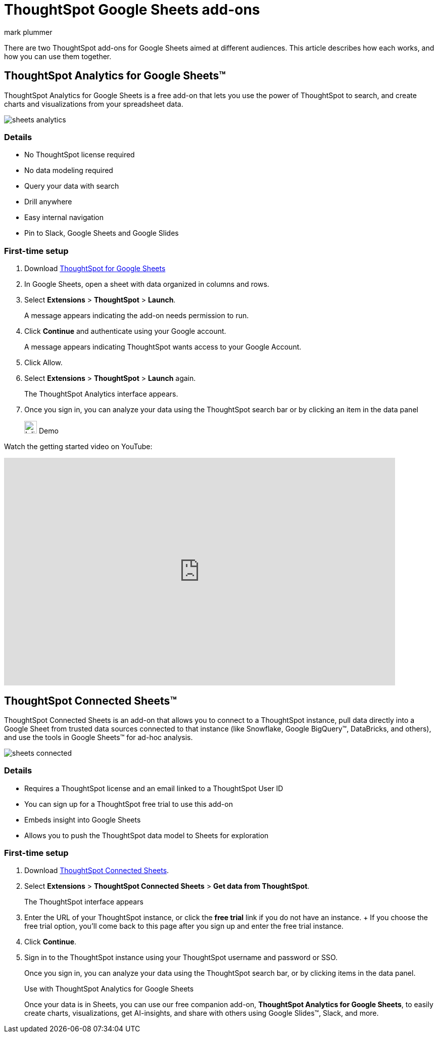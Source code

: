 = ThoughtSpot Google Sheets add-ons
:last_updated: 5/22/2020
:linkattrs:
:experimental:
:author: mark plummer
:page-layout: default-cloud
:page-aliases:
:description: Learn about the different Google Sheets add-ons for ThoughtSpot.

There are two ThoughtSpot add-ons for Google Sheets aimed at different audiences. This article describes how each works, and how you can use them together.

== ThoughtSpot Analytics for Google Sheets(TM)

ThoughtSpot Analytics for Google Sheets is a free add-on that lets you use the power of ThoughtSpot to search, and create charts and visualizations from your spreadsheet data.

image::sheets-analytics.png[]

=== Details

- No ThoughtSpot license required
- No data modeling required
- Query your data with search
- Drill anywhere
- Easy internal navigation
- Pin to Slack, Google Sheets and Google Slides

=== First-time setup

. Download https://workspace.google.com/u/0/marketplace/app/thoughtspot/941046147383[ThoughtSpot for Google Sheets^]
. In Google Sheets, open a sheet with data organized in columns and rows.
. Select *Extensions* > *ThoughtSpot* > *Launch*.
+
A message appears indicating the add-on needs permission to run.
. Click *Continue* and authenticate using your Google account.
+
A message appears indicating ThoughtSpot wants access to your Google Account.
. Click Allow.
. Select *Extensions* > *ThoughtSpot* > *Launch* again.
+
The ThoughtSpot Analytics interface appears.
. Once you sign in, you can analyze your data using the ThoughtSpot search bar or by clicking an item in the data panel

+
image:yt_icon_mono_light.svg[Inline,25] Demo

// Watch the getting started video on https://www.youtube.com/watch?v=8kDoPiKqRdA[YouTube^].

Watch the getting started video on YouTube:

// video::8kDoPiKqRdA[youtube,width=650]
++++
<iframe width="90%" height="450" src="https://www.youtube.com/embed/8kDoPiKqRdA" title="Getting started with ThoughtSpot for Sheets" frameborder="0" allow="accelerometer; autoplay; clipboard-write; encrypted-media; gyroscope; picture-in-picture; web-share" allowfullscreen></iframe>
++++

== ThoughtSpot Connected Sheets(TM)

ThoughtSpot Connected Sheets is an add-on that allows you to connect to a ThoughtSpot instance, pull data directly into a Google Sheet from trusted data sources connected to that instance (like Snowflake, Google BigQuery(TM), DataBricks, and others), and use the tools in Google Sheets(TM) for ad-hoc analysis.

image::sheets-connected.png[]

=== Details

- Requires a ThoughtSpot license and an email linked to a ThoughtSpot User ID
- You can sign up for a ThoughtSpot free trial to use this add-on
- Embeds insight into Google Sheets
- Allows you to push the ThoughtSpot data model to Sheets for exploration

=== First-time setup

. Download https://workspace.google.com/marketplace/app/thoughtspot_connected_sheets/286953432255[ThoughtSpot Connected Sheets^].
. Select *Extensions* > *ThoughtSpot Connected Sheets* > *Get data from ThoughtSpot*.
+
The ThoughtSpot interface appears
. Enter the URL of your ThoughtSpot instance, or click the *free trial* link if you do not have an instance.
+ If you choose the free trial option, you'll come back to this page after you sign up and enter the free trial instance.
. Click *Continue*.
. Sign in to the ThoughtSpot instance using your ThoughtSpot username and password or SSO.
+
Once you sign in, you can analyze your data using the ThoughtSpot search bar, or by clicking items in the data panel.
+
.Use with ThoughtSpot Analytics for Google Sheets
****
Once your data is in Sheets, you can use our free companion add-on, *ThoughtSpot Analytics for Google Sheets*, to easily create charts, visualizations, get AI-insights, and share with others using Google Slides(TM), Slack, and more.
****


